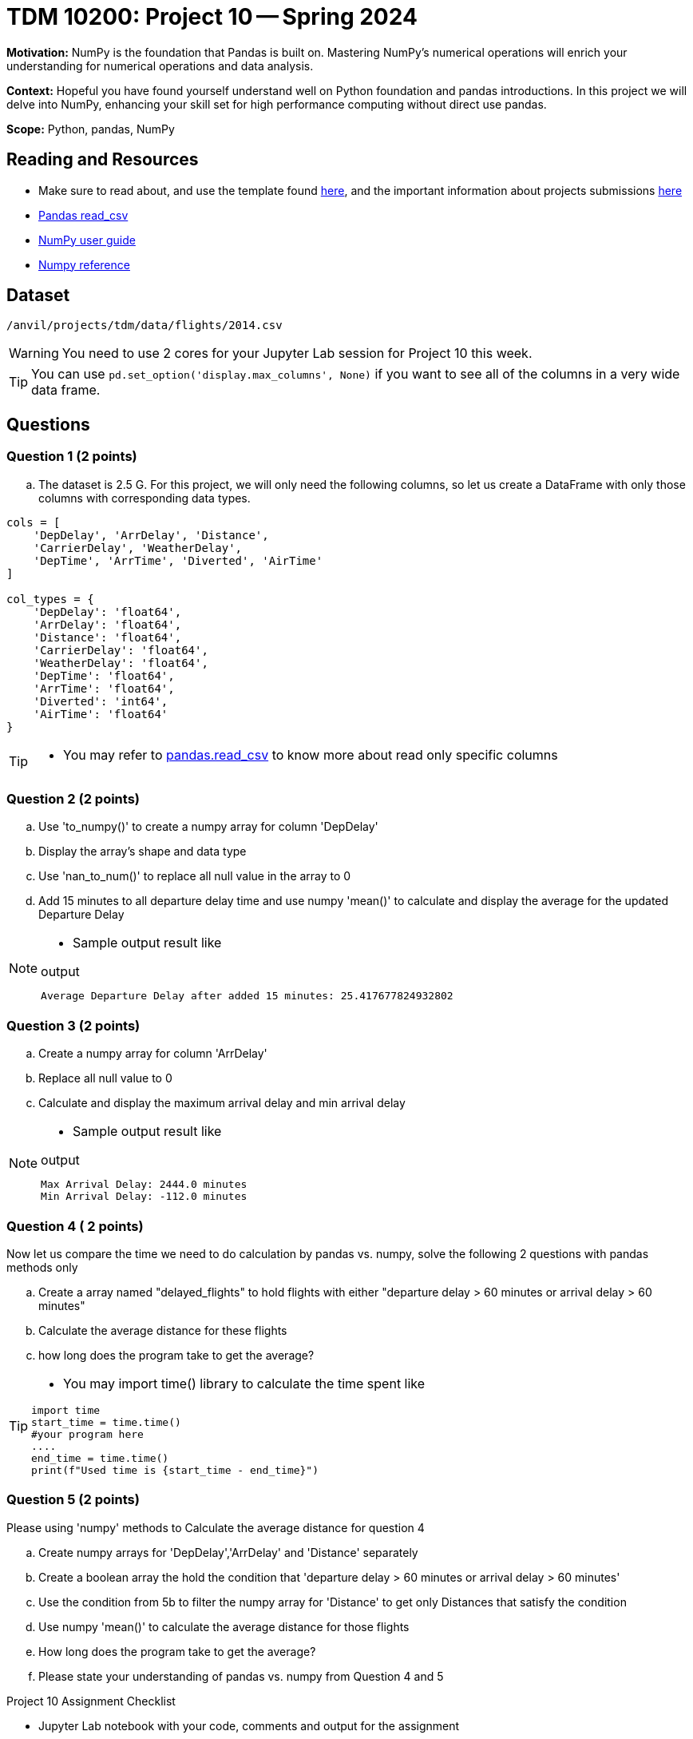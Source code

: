 = TDM 10200: Project 10 -- Spring 2024

**Motivation:** NumPy is the foundation that Pandas is built on. Mastering NumPy's numerical operations will enrich your understanding for numerical operations and data analysis.

**Context:** Hopeful you have found yourself understand well on Python foundation and pandas introductions. In this project we will delve into NumPy, enhancing your skill set for high performance computing without direct use pandas.

**Scope:** Python, pandas, NumPy 

== Reading and Resources

- Make sure to read about, and use the template found xref:templates.adoc[here], and the important information about projects submissions xref:submissions.adoc[here]
- https://pandas.pydata.org/pandas-docs/stable/reference/api/pandas.read_csv.html[Pandas read_csv]
- https://numpy.org/devdocs/user/index.html[NumPy user guide]
- https://numpy.org/devdocs/reference/index.html[Numpy reference]

== Dataset

`/anvil/projects/tdm/data/flights/2014.csv`

[WARNING]
====
You need to use 2 cores for your Jupyter Lab session for Project 10 this week.
====

[TIP]
====
You can use `pd.set_option('display.max_columns', None)` if you want to see all of the columns in a very wide data frame.
====

== Questions

=== Question 1 (2 points)

[loweralpha]
.. The dataset is 2.5 G. For this project, we will only need the following columns, so let us create a DataFrame with only those columns with corresponding data types.

[source,python]
----
cols = [
    'DepDelay', 'ArrDelay', 'Distance', 
    'CarrierDelay', 'WeatherDelay', 
    'DepTime', 'ArrTime', 'Diverted', 'AirTime'
]

col_types = {
    'DepDelay': 'float64', 
    'ArrDelay': 'float64', 
    'Distance': 'float64', 
    'CarrierDelay': 'float64', 
    'WeatherDelay': 'float64', 
    'DepTime': 'float64', 
    'ArrTime': 'float64', 
    'Diverted': 'int64', 
    'AirTime': 'float64'
}
----
[TIP]
====
- You may refer to https://pandas.pydata.org/pandas-docs/stable/reference/api/pandas.read_csv.html[pandas.read_csv] to know more about read only specific columns
====

=== Question 2 (2 points)
.. Use 'to_numpy()' to create a numpy array for column 'DepDelay'
.. Display the array's shape and data type
.. Use 'nan_to_num()' to replace all null value in the array to 0
.. Add 15 minutes to all departure delay time and use numpy 'mean()' to calculate and display the average for the updated Departure Delay

[NOTE]
====
- Sample output result like

.output
----
Average Departure Delay after added 15 minutes: 25.417677824932802
----
====
=== Question 3 (2 points)

.. Create a numpy array for column 'ArrDelay'
.. Replace all null value to 0
.. Calculate and display the maximum arrival delay and min arrival delay

[NOTE]
====
- Sample output result like

.output
----
Max Arrival Delay: 2444.0 minutes 
Min Arrival Delay: -112.0 minutes
----
====


=== Question 4 ( 2 points)

Now let us compare the time we need to do calculation by pandas vs. numpy, solve the following 2 questions with pandas methods only

.. Create a array named "delayed_flights" to hold flights with either "departure delay > 60 minutes or arrival delay > 60 minutes"
.. Calculate the average distance for these flights
.. how long does the program take to get the average?

[TIP]
====
- You may import time() library to calculate the time spent like
[source,python]
----
import time
start_time = time.time()
#your program here
....
end_time = time.time()
print(f"Used time is {start_time - end_time}")
----
====

=== Question 5 (2 points)

Please using 'numpy' methods to Calculate the average distance for question 4 

.. Create numpy arrays for 'DepDelay','ArrDelay' and 'Distance' separately
.. Create a boolean array the hold the condition that 'departure delay > 60 minutes or arrival delay > 60 minutes'
.. Use the condition from 5b to filter the numpy array for 'Distance' to get only Distances that satisfy the condition 
.. Use numpy 'mean()' to calculate the average distance for those flights
.. How long does the program take to get the average?
.. Please state your understanding of pandas vs. numpy from Question 4 and 5


Project 10 Assignment Checklist
====
* Jupyter Lab notebook with your code, comments and output for the assignment
    ** `firstname-lastname-project10.ipynb`.
* Python file with code and comments for the assignment
    ** `firstname-lastname-project10.py`

* Submit files through Gradescope
==== 
 
[WARNING]
====
_Please_ make sure to double check that your submission is complete, and contains all of your code and output before submitting. If you are on a spotty internet connection, it is recommended to download your submission after submitting it to make sure what you _think_ you submitted, was what you _actually_ submitted.
                                                                                                                             
In addition, please review our xref:submissions.adoc[submission guidelines] before submitting your project.
====


  